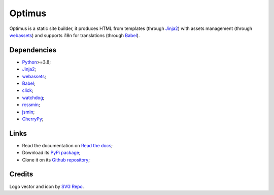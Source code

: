 .. _Python: https://www.python.org/
.. _webassets: https://github.com/miracle2k/webassets
.. _Jinja2: https://jinja.palletsprojects.com/
.. _Babel: http://babel.pocoo.org/
.. _click: https://click.palletsprojects.com/
.. _watchdog: https://python-watchdog.readthedocs.io
.. _rcssmin: https://pypi.org/project/rcssmin/
.. _jsmin: https://pypi.org/project/jsmin/
.. _CherryPy: https://docs.cherrypy.dev/


Optimus
=======

Optimus is a static site builder, it produces HTML from templates (through `Jinja2`_)
with assets management (through `webassets`_) and supports i18n for translations
(through `Babel`_).


Dependencies
************

* `Python`_>=3.8;
* `Jinja2`_;
* `webassets`_;
* `Babel`_;
* `click`_;
* `watchdog`_;
* `rcssmin`_;
* `jsmin`_;
* `CherryPy`_;


Links
*****

* Read the documentation on `Read the docs <https://optimus.readthedocs.io/>`_;
* Download its `PyPi package <https://pypi.python.org/pypi/Optimus>`_;
* Clone it on its `Github repository <https://github.com/sveetch/Optimus>`_;


Credits
*******

Logo vector and icon by `SVG Repo <https://www.svgrepo.com>`_.
